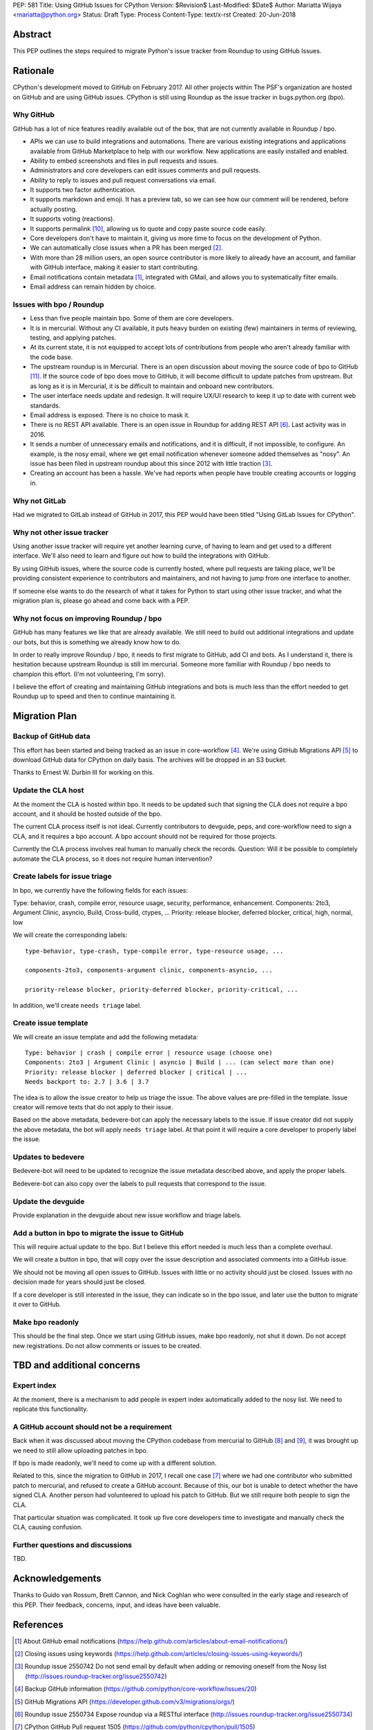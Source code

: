 PEP: 581
Title: Using GitHub Issues for CPython
Version: $Revision$
Last-Modified: $Date$
Author: Mariatta Wijaya <mariatta@python.org>
Status: Draft
Type: Process
Content-Type: text/x-rst
Created: 20-Jun-2018


Abstract
========

This PEP outlines the steps required to migrate Python's issue tracker
from Roundup to using GitHub Issues.


Rationale
=========

CPython's development moved to GitHub on February 2017. All other projects within
The PSF's organization are hosted on GitHub and are using GitHub issues.
CPython is still using Roundup as the issue tracker in bugs.python.org (bpo).

Why GitHub
----------

GitHub has a lot of nice features readily available out of the box, that are not
currently available in Roundup / bpo.

- APIs we can use to build integrations and automations. There are various existing
  integrations and applications available from GitHub Marketplace to help with
  our workflow. New applications are easily installed and enabled.

- Ability to embed screenshots and files in pull requests and issues.

- Administrators and core developers can edit issues comments and pull requests.

- Ability to reply to issues and pull request conversations via email.

- It supports two factor authentication.

- It supports markdown and emoji. It has a preview tab, so we can see how our
  comment will be rendered, before actually posting.

- It supports voting (reactions).

- It supports permalink [#github-permalink]_, allowing us to quote and copy paste
  source code easily.

- Core developers don't have to maintain it, giving us more time to focus on
  the development of Python.

- We can automatically close issues when a PR has been merged [#close-github-issue]_.

- With more than 28 million users, an open source contributor is more likely
  to already have an account, and familiar with GitHub interface, making it
  easier to start contributing.

- Email notifications contain metadata [#email-meta]_, integrated with GMail, and
  allows you to systematically filter emails.

- Email address can remain hidden by choice.


Issues with bpo / Roundup
-------------------------

- Less than five people maintain bpo. Some of them are core developers.

- It is in mercurial. Without any CI available, it puts heavy burden on existing
  (few) maintainers in terms of reviewing, testing, and applying patches.

- At its current state, it is not equipped to accept lots of contributions from
  people who aren't already familiar with the code base.

- The upstream roundup is in Mercurial. There is an open discussion about
  moving the source code of bpo to GitHub [#migrate-bpo]_. If the source code of
  bpo does move to GitHub, it will become difficult to update patches from upstream.
  But as long as it is in Mercurial, it is be difficult to maintain and onboard
  new contributors.

- The user interface needs update and redesign. It will require UX/UI research
  to keep it up to date with current web standards.

- Email address is exposed. There is no choice to mask it.

- There is no REST API available. There is an open issue in Roundup for adding
  REST API  [#roundup-rest-api]_. Last activity was in 2016.

- It sends a number of unnecessary emails and notifications, and it is difficult,
  if not impossible, to configure. An example, is the nosy email, where we get
  email notification whenever someone added themselves as "nosy".
  An issue has been filed in upstream roundup about this since 2012 with
  little traction [#nosy-list]_.

- Creating an account has been a hassle. We've had reports when people have
  trouble creating accounts or logging in.

Why not GitLab
--------------

Had we migrated to GitLab instead of GitHub in 2017, this PEP would have been
titled "Using GitLab Issues for CPython".

Why not other issue tracker
---------------------------

Using another issue tracker will require yet another learning curve, of having
to learn and get used to a different interface. We'll also need to learn and
figure out how to build the integrations with GitHub.

By using GitHub issues, where the source code is currently hosted, where pull requests
are taking place, we'll be providing consistent experience to contributors and
maintainers, and not having to jump from one interface to another.

If someone else wants to do the research of what it takes for Python to start using
other issue tracker, and what the migration plan is, please go ahead and come
back with a PEP.

Why not focus on improving Roundup / bpo
----------------------------------------

GitHub has many features we like that are already available. We still need to
build out additional integrations and update our bots, but this is something
we already know how to do.

In order to really improve Roundup / bpo, it needs to first migrate to GitHub,
add CI and bots. As I understand it, there is hesitation because upstream Roundup
is still im mercurial. Someone more familiar with Roundup / bpo needs
to champion this effort. (I'm not volunteering, I'm sorry).

I believe the effort of creating and maintaining GitHub integrations and bots
is much less than the effort needed to get Roundup up to speed and then to continue
maintaining it.

Migration Plan
==============

Backup of GitHub data
---------------------

This effort has been started and being tracked as an issue in core-workflow [#backup-github]_.
We're using GitHub Migrations API [#gh-migrations-api]_ to download GitHub data
for CPython on daily basis. The archives will be dropped in an S3 bucket.

Thanks to Ernest W. Durbin III for working on this.

Update the CLA host
-------------------

At the moment the CLA is hosted within bpo. It needs to be updated such that
signing the CLA does not require a bpo account, and it should be hosted outside
of the bpo.

The current CLA process itself is not ideal. Currently contributors to
devguide, peps, and core-workflow need to sign a CLA,  and it requires a bpo
account. A bpo account should not be required for those projects.

Currently the CLA process involves real human to manually check the records.
Question: Will it be possible to completely automate the CLA process, so
it does not require human intervention?

Create labels for issue triage
------------------------------

In bpo, we currently have the following fields for each issues:

Type: behavior, crash, compile error, resource usage, security, performance, enhancement.
Components: 2to3, Argument Clinic, asyncio, Build, Cross-build, ctypes, ...
Priority: release blocker, deferred blocker, critical, high, normal, low

We will create the corresponding labels::

   type-behavior, type-crash, type-compile error, type-resource usage, ...

   components-2to3, components-argument clinic, components-asyncio, ...

   priority-release blocker, priority-deferred blocker, priority-critical, ...

In addition, we'll create ``needs triage`` label.

Create issue template
---------------------

We will create an issue template and add the following metadata::

   Type: behavior | crash | compile error | resource usage (choose one)
   Components: 2to3 | Argument Clinic | asyncio | Build | ... (can select more than one)
   Priority: release blocker | deferred blocker | critical | ...
   Needs backport to: 2.7 | 3.6 | 3.7

The idea is to allow the issue creator to help us triage the issue.
The above values are pre-filled in the template. Issue creator will remove texts
that do not apply to their issue.

Based on the above metadata, bedevere-bot can apply the necessary labels to the issue.
If issue creator did not supply the above metadata, the bot will apply ``needs triage``
label. At that point it will require a core developer to properly label the issue.

Updates to bedevere
-------------------

Bedevere-bot will need to be updated to recognize the issue metadata described above,
and apply the proper labels.

Bedevere-bot can also copy over the labels to pull requests that correspond to
the issue.

Update the devguide
-------------------

Provide explanation in the devguide about new issue workflow and triage labels.

Add a button in bpo to migrate the issue to GitHub
--------------------------------------------------

This will require actual update to the bpo. But I believe this effort needed
is much less than a complete overhaul.

We will create a button in bpo, that will copy over the issue description
and associated comments into a GitHub issue.

We should not be moving all open issues to GitHub. Issues with little or no
activity should just be closed. Issues with no decision made for years should
just be closed.

If a core developer is still interested in the issue, they can
indicate so in the bpo issue, and later use the button to migrate it over to GitHub.

Make bpo readonly
-----------------

This should be the final step. Once we start using GitHub issues, make bpo
readonly, not shut it down.
Do not accept new registrations. Do not allow comments or issues to be created.

TBD and additional concerns
===========================

Expert index
------------

At the moment, there is a mechanism to add people in expert index automatically
added to the nosy list. We need to replicate this functionality.

A GitHub account should not be a requirement
--------------------------------------------

Back when it was discussed about moving the CPython codebase from mercurial
to GitHub [#github-cpython-1]_ and [#github-cpython-2]_, it was brought up we
need to still allow uploading patches in bpo.

If bpo is made readonly, we'll need to come up with a different solution.

Related to this, since the migration to GitHub in 2017, I recall one case
[#gh-1505]_ where we had one contributor who submitted patch to mercurial, and
refused to create a GitHub account. Because of this, our bot is unable to detect
whether the have signed CLA. Another person had volunteered to upload his
patch to GitHub. But we still require both people to sign the CLA.

That particular situation was complicated. It took up five core developers time
to investigate and manually check the CLA, causing confusion.

Further questions and discussions
---------------------------------

TBD.

Acknowledgements
================

Thanks to Guido van Rossum, Brett Cannon, and Nick Coghlan who were consulted
in the early stage and research of this PEP. Their feedback, concerns, input,
and ideas have been valuable.

References
==========

.. [#email-meta] About GitHub email notifications
   (https://help.github.com/articles/about-email-notifications/)

.. [#close-github-issue] Closing issues using keywords
   (https://help.github.com/articles/closing-issues-using-keywords/)

.. [#nosy-list] Roundup issue 2550742 Do not send email by default when adding or removing oneself from the Nosy list
   (http://issues.roundup-tracker.org/issue2550742)

.. [#backup-github] Backup GitHub information
   (https://github.com/python/core-workflow/issues/20)

.. [#gh-migrations-api] GitHub Migrations API
   (https://developer.github.com/v3/migrations/orgs/)

.. [#roundup-rest-api] Roundup issue 2550734 Expose roundup via a RESTful interface
   (http://issues.roundup-tracker.org/issue2550734)

.. [#gh-1505] CPython GitHub Pull request 1505
   (https://github.com/python/cpython/pull/1505)

.. [#github-cpython-1] Python-committers email
   (https://mail.python.org/pipermail/python-committers/2015-December/003642.html)

.. [#github-cpython-2] Python-committers email
   (https://mail.python.org/pipermail/python-committers/2015-December/003645.html)

.. [#github-permalink] Getting permanent links to files
   https://help.github.com/articles/getting-permanent-links-to-files/

.. [#migrate-bpo] Consider whether or not to migrate bugs.python.org source code
   to GitHub repo
   https://github.com/python/bugs.python.org/issues/2

Copyright
=========

This document has been placed in the public domain.



..
   Local Variables:
   mode: indented-text
   indent-tabs-mode: nil
   sentence-end-double-space: t
   fill-column: 70
   coding: utf-8
   End:
